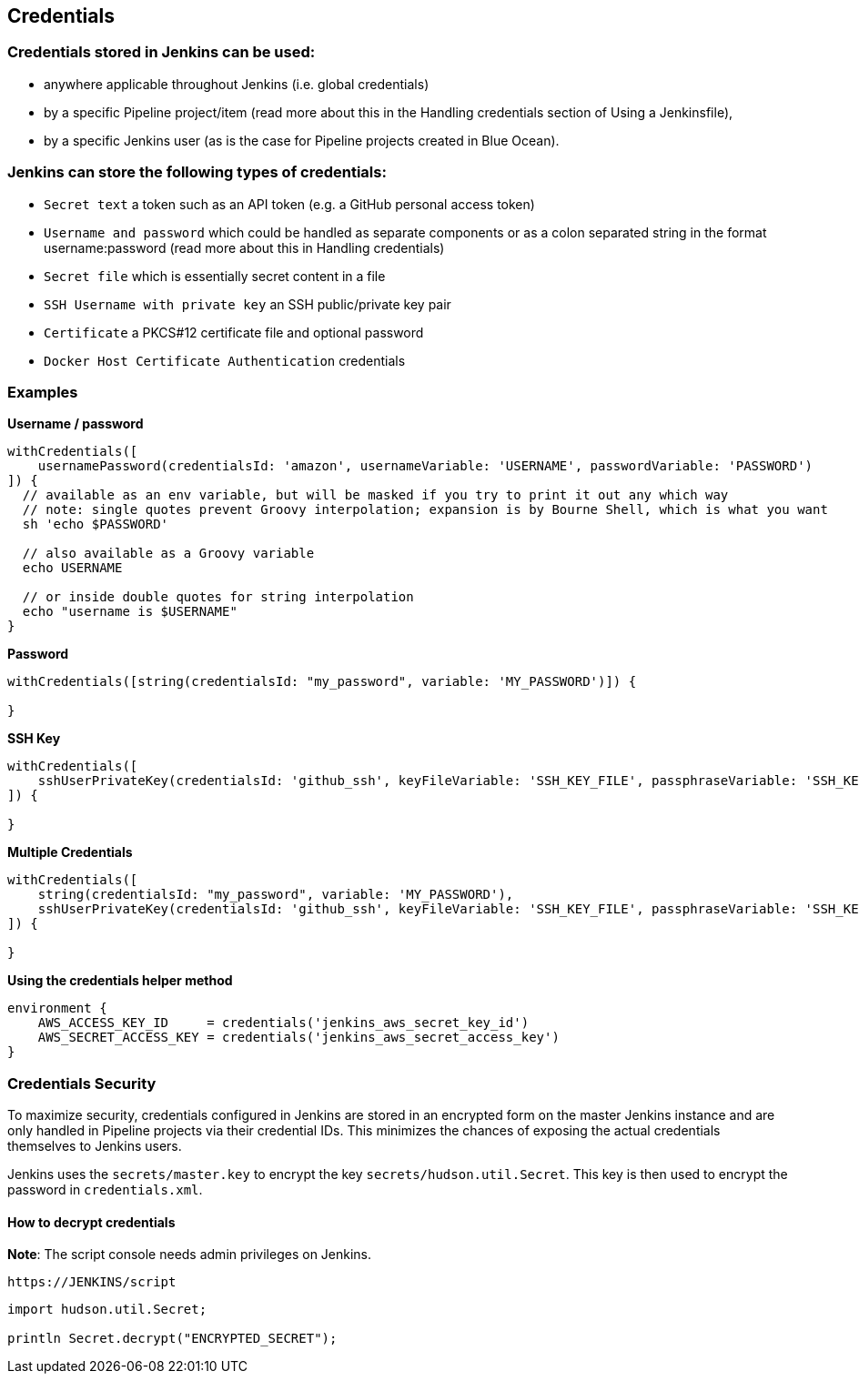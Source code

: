 == Credentials

=== Credentials stored in Jenkins can be used:

- anywhere applicable throughout Jenkins (i.e. global credentials)
- by a specific Pipeline project/item (read more about this in the Handling credentials section of Using a Jenkinsfile),
- by a specific Jenkins user (as is the case for Pipeline projects created in Blue Ocean).

=== Jenkins can store the following types of credentials:

- `Secret text` a token such as an API token (e.g. a GitHub personal access token)
- `Username and password` which could be handled as separate components or as a colon separated string in the format username:password (read more about this in Handling credentials)
- `Secret file` which is essentially secret content in a file
- `SSH Username with private key` an SSH public/private key pair
- `Certificate` a PKCS#12 certificate file and optional password
- `Docker Host Certificate Authentication` credentials

=== Examples
**Username / password**

[source,groovy]
----
withCredentials([
    usernamePassword(credentialsId: 'amazon', usernameVariable: 'USERNAME', passwordVariable: 'PASSWORD')
]) {
  // available as an env variable, but will be masked if you try to print it out any which way
  // note: single quotes prevent Groovy interpolation; expansion is by Bourne Shell, which is what you want
  sh 'echo $PASSWORD'
  
  // also available as a Groovy variable
  echo USERNAME
  
  // or inside double quotes for string interpolation
  echo "username is $USERNAME"
}
----

**Password**
[source,groovy]
----
withCredentials([string(credentialsId: "my_password", variable: 'MY_PASSWORD')]) {

}
----

**SSH Key**

[source,groovy]
----
withCredentials([
    sshUserPrivateKey(credentialsId: 'github_ssh', keyFileVariable: 'SSH_KEY_FILE', passphraseVariable: 'SSH_KEY_PASS')
]) {

}
----

**Multiple Credentials**

[source,groovy]
----
withCredentials([
    string(credentialsId: "my_password", variable: 'MY_PASSWORD'),
    sshUserPrivateKey(credentialsId: 'github_ssh', keyFileVariable: 'SSH_KEY_FILE', passphraseVariable: 'SSH_KEY_PASS')
]) {

}
----

**Using the credentials helper method**

[source,groovy]
----
environment {
    AWS_ACCESS_KEY_ID     = credentials('jenkins_aws_secret_key_id')
    AWS_SECRET_ACCESS_KEY = credentials('jenkins_aws_secret_access_key')
}
----

=== Credentials Security

To maximize security, credentials configured in Jenkins are stored in an encrypted form on the master Jenkins instance and are only handled in Pipeline projects via their credential IDs. This minimizes the chances of exposing the actual credentials themselves to Jenkins users.

Jenkins uses the `secrets/master.key` to encrypt the key `secrets/hudson.util.Secret`. This key is then used to encrypt the password in `credentials.xml`.

==== How to decrypt credentials
**Note**: The script console needs admin privileges on Jenkins.

[source,groovy]
----
https://JENKINS/script
----

[source,groovy]
----
import hudson.util.Secret;

println Secret.decrypt("ENCRYPTED_SECRET");
----
